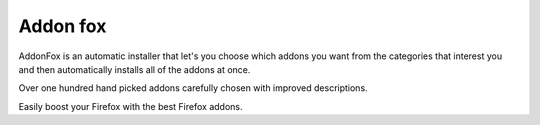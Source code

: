 ﻿
.. index::
   pair: Firefox extension ; addonfox

.. _addonfox:

=======================
Addon fox
=======================

.. seealso::

   - http://www.addonfox.com/help/


AddonFox is an automatic installer that let's you choose which addons you want
from the categories that interest you and then automatically installs all of
the addons at once.

Over one hundred hand picked addons carefully chosen with improved descriptions.

Easily boost your Firefox with the best Firefox addons.



